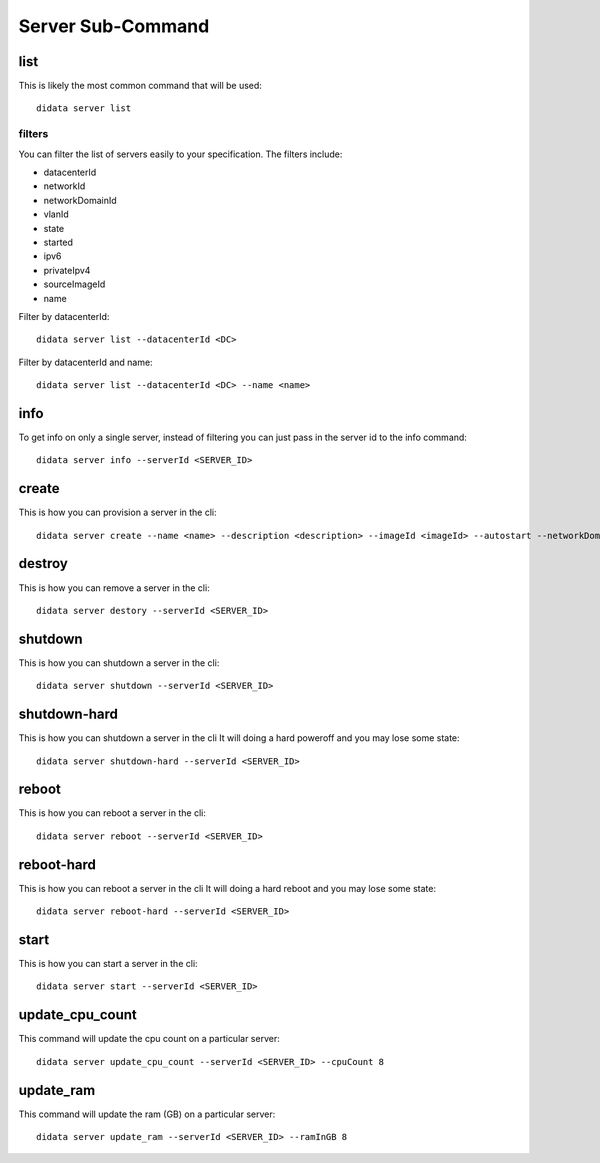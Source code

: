 Server Sub-Command
==================

list
----

This is likely the most common command that will be used::

    didata server list

filters
*******

You can filter the list of servers easily to your specification.
The filters include:

- datacenterId
- networkId
- networkDomainId
- vlanId
- state
- started
- ipv6
- privateIpv4
- sourceImageId
- name

Filter by datacenterId::

    didata server list --datacenterId <DC>

Filter by datacenterId and name::

    didata server list --datacenterId <DC> --name <name>


info
----

To get info on only a single server, instead of filtering you can just pass in the server id to the info command::

    didata server info --serverId <SERVER_ID>

create
------

This is how you can provision a server in the cli::

    didata server create --name <name> --description <description> --imageId <imageId> --autostart --networkDomainId <networkDomainId> --vlanId <vlanId> --administratorPassword <password>

destroy
-------

This is how you can remove a server in the cli::

    didata server destory --serverId <SERVER_ID>


shutdown
--------

This is how you can shutdown a server in the cli::

    didata server shutdown --serverId <SERVER_ID>

shutdown-hard
-------------

This is how you can shutdown a server in the cli
It will doing a hard poweroff and you may lose some state::

    didata server shutdown-hard --serverId <SERVER_ID>

reboot
------

This is how you can reboot a server in the cli::

    didata server reboot --serverId <SERVER_ID>

reboot-hard
-----------

This is how you can reboot a server in the cli
It will doing a hard reboot and you may lose some state::

    didata server reboot-hard --serverId <SERVER_ID>

start
-----

This is how you can start a server in the cli::

    didata server start --serverId <SERVER_ID>

update_cpu_count
----------------

This command will update the cpu count on a particular server::

    didata server update_cpu_count --serverId <SERVER_ID> --cpuCount 8

update_ram
----------

This command will update the ram (GB) on a particular server::

    didata server update_ram --serverId <SERVER_ID> --ramInGB 8
